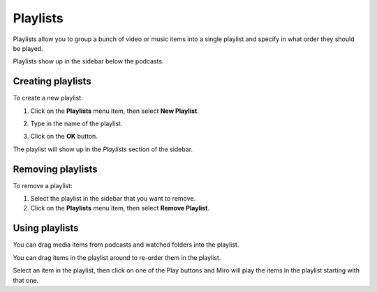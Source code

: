 .. index:: playlists

.. _playlists-chapter:

===========
 Playlists
===========

Playlists allow you to group a bunch of video or music items into a
single playlist and specify in what order they should be played.

Playlists show up in the sidebar below the podcasts.


.. index:: playlists; creating

Creating playlists
==================

To create a new playlist:

1. Click on the **Playlists** menu item, then select **New Playlist**.

   .. SCREENSHOT
      Screenshot of New Playlist dialog

   .. image:: _static/playlists_add.png

2. Type in the name of the playlist.
3. Click on the **OK** button.

The playlist will show up in the *Playlists* section of the sidebar.


.. index:: playlists; removing

Removing playlists
==================

To remove a playlist:

1. Select the playlist in the sidebar that you want to remove.
2. Click on the **Playlists** menu item, then select **Remove Playlist**.


.. index:: playlists; using

Using playlists
===============

You can drag media items from podcasts and watched folders into the
playlist.

You can drag items in the playlist around to re-order them in the
playlist.

Select an item in the playlist, then click on one of the Play buttons
and Miro will play the items in the playlist starting with that one.
